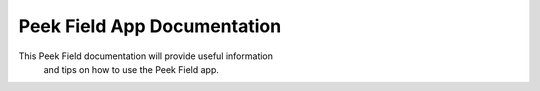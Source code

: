 .. _peek_field_documentation:

++++++++++++++++++++++++++++
Peek Field App Documentation
++++++++++++++++++++++++++++


This Peek Field documentation will provide useful information
 and tips on how to use the Peek Field app.

